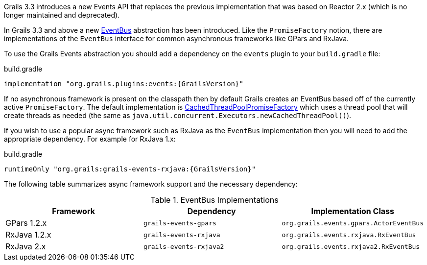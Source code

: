 Grails 3.3 introduces a new Events API that replaces the previous implementation that was based on Reactor 2.x (which is no longer maintained and deprecated).

In Grails 3.3 and above a new link:{asyncApi}/grails/events/bus/EventBus.html[EventBus] abstraction has been introduced. Like the `PromiseFactory` notion, there are implementations of the `EventBus` interface for common asynchronous frameworks like GPars and RxJava.

To use the Grails Events abstraction you should add a dependency on the `events` plugin to your `build.gradle` file:

[source,groovy,subs="attributes"]
.build.gradle
----
implementation "org.grails.plugins:events:{GrailsVersion}"
----

If no asynchronous framework is present on the classpath then by default Grails creates an EventBus based off of the currently active `PromiseFactory`. The default implementation is link:{asyncApi}/org/grails/async/factory/future/CachedThreadPoolPromiseFactory.html[CachedThreadPoolPromiseFactory] which uses a thread pool that will create threads as needed (the same as `java.util.concurrent.Executors.newCachedThreadPool()`).

If you wish to use a popular async framework such as RxJava as the `EventBus` implementation then you will need to add the appropriate dependency. For example for RxJava 1.x:

[source,groovy,subs="attributes"]
.build.gradle
----
runtimeOnly "org.grails:grails-events-rxjava:{GrailsVersion}"
----

The following table summarizes async framework support and the necessary dependency:

.EventBus Implementations
|===
|Framework | Dependency | Implementation Class

|GPars 1.2.x
|`grails-events-gpars`
|`org.grails.events.gpars.ActorEventBus`

|RxJava 1.2.x
|`grails-events-rxjava`
|`org.grails.events.rxjava.RxEventBus`

|RxJava 2.x
|`grails-events-rxjava2`
|`org.grails.events.rxjava2.RxEventBus`

|===
